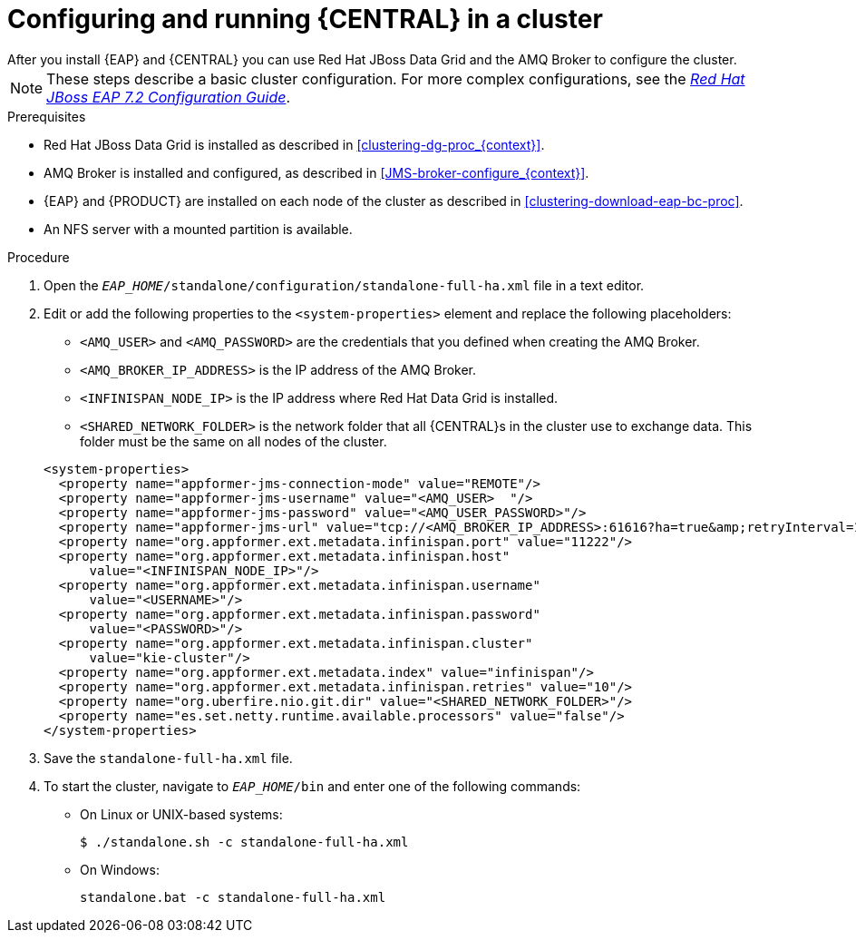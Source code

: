 [id='clustering-bc-configure-standalone_proc']
= Configuring and running {CENTRAL} in a cluster
After you install {EAP} and {CENTRAL} you can use Red Hat JBoss Data Grid and the AMQ Broker to configure the cluster.

[NOTE] 
====
These steps describe a basic cluster configuration. For more complex configurations, see the https://access.redhat.com/documentation/en-us/red_hat_jboss_enterprise_application_platform/7.2.beta/html-single/configuration_guide/[_Red Hat JBoss EAP 7.2 Configuration Guide_].
====

.Prerequisites

* Red Hat JBoss Data Grid is installed as described in <<clustering-dg-proc_{context}>>.
* AMQ Broker is installed and configured, as described in <<JMS-broker-configure_{context}>>.
* {EAP} and {PRODUCT} are installed on each node of the cluster as described in <<clustering-download-eap-bc-proc>>.
* An NFS server with a mounted partition is available.

.Procedure
. Open the `_EAP_HOME_/standalone/configuration/standalone-full-ha.xml` file in a text editor.
. Edit or add the following properties to the `<system-properties>` element and replace the following placeholders:
* `<AMQ_USER>` and `<AMQ_PASSWORD>` are the credentials that you defined when creating the AMQ Broker.
* `<AMQ_BROKER_IP_ADDRESS>` is the IP address of the AMQ Broker.
* `<INFINISPAN_NODE_IP>` is the IP address where Red Hat Data Grid is installed.
* `<SHARED_NETWORK_FOLDER>` is the network folder that all {CENTRAL}s in the cluster use to exchange data. This folder must be the same on all nodes of the cluster.

+
[source,xml]
----
<system-properties>
  <property name="appformer-jms-connection-mode" value="REMOTE"/>
  <property name="appformer-jms-username" value="<AMQ_USER>  "/>
  <property name="appformer-jms-password" value="<AMQ_USER_PASSWORD>"/>
  <property name="appformer-jms-url" value="tcp://<AMQ_BROKER_IP_ADDRESS>:61616?ha=true&amp;retryInterval=1000&amp;retryIntervalMultiplier=1.0&amp;reconnectAttempts=-1"/>
  <property name="org.appformer.ext.metadata.infinispan.port" value="11222"/>
  <property name="org.appformer.ext.metadata.infinispan.host"
      value="<INFINISPAN_NODE_IP>"/>
  <property name="org.appformer.ext.metadata.infinispan.username"
      value="<USERNAME>"/>
  <property name="org.appformer.ext.metadata.infinispan.password"
      value="<PASSWORD>"/>
  <property name="org.appformer.ext.metadata.infinispan.cluster"
      value="kie-cluster"/>
  <property name="org.appformer.ext.metadata.index" value="infinispan"/>
  <property name="org.appformer.ext.metadata.infinispan.retries" value="10"/>
  <property name="org.uberfire.nio.git.dir" value="<SHARED_NETWORK_FOLDER>"/>
  <property name="es.set.netty.runtime.available.processors" value="false"/>
</system-properties>
----
. Save the `standalone-full-ha.xml` file.
. To start the cluster, navigate to `__EAP_HOME__/bin` and enter one of the following commands:
** On Linux or UNIX-based systems:
+
[source,bash]
----
$ ./standalone.sh -c standalone-full-ha.xml
----
** On Windows:
+
[source,bash]
----
standalone.bat -c standalone-full-ha.xml
----
